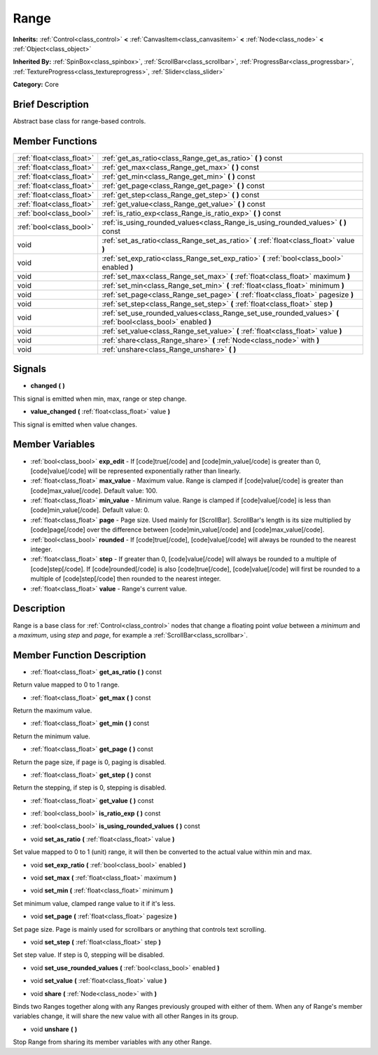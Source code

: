 .. Generated automatically by doc/tools/makerst.py in Godot's source tree.
.. DO NOT EDIT THIS FILE, but the Range.xml source instead.
.. The source is found in doc/classes or modules/<name>/doc_classes.

.. _class_Range:

Range
=====

**Inherits:** :ref:`Control<class_control>` **<** :ref:`CanvasItem<class_canvasitem>` **<** :ref:`Node<class_node>` **<** :ref:`Object<class_object>`

**Inherited By:** :ref:`SpinBox<class_spinbox>`, :ref:`ScrollBar<class_scrollbar>`, :ref:`ProgressBar<class_progressbar>`, :ref:`TextureProgress<class_textureprogress>`, :ref:`Slider<class_slider>`

**Category:** Core

Brief Description
-----------------

Abstract base class for range-based controls.

Member Functions
----------------

+----------------------------+-----------------------------------------------------------------------------------------------------------------+
| :ref:`float<class_float>`  | :ref:`get_as_ratio<class_Range_get_as_ratio>`  **(** **)** const                                                |
+----------------------------+-----------------------------------------------------------------------------------------------------------------+
| :ref:`float<class_float>`  | :ref:`get_max<class_Range_get_max>`  **(** **)** const                                                          |
+----------------------------+-----------------------------------------------------------------------------------------------------------------+
| :ref:`float<class_float>`  | :ref:`get_min<class_Range_get_min>`  **(** **)** const                                                          |
+----------------------------+-----------------------------------------------------------------------------------------------------------------+
| :ref:`float<class_float>`  | :ref:`get_page<class_Range_get_page>`  **(** **)** const                                                        |
+----------------------------+-----------------------------------------------------------------------------------------------------------------+
| :ref:`float<class_float>`  | :ref:`get_step<class_Range_get_step>`  **(** **)** const                                                        |
+----------------------------+-----------------------------------------------------------------------------------------------------------------+
| :ref:`float<class_float>`  | :ref:`get_value<class_Range_get_value>`  **(** **)** const                                                      |
+----------------------------+-----------------------------------------------------------------------------------------------------------------+
| :ref:`bool<class_bool>`    | :ref:`is_ratio_exp<class_Range_is_ratio_exp>`  **(** **)** const                                                |
+----------------------------+-----------------------------------------------------------------------------------------------------------------+
| :ref:`bool<class_bool>`    | :ref:`is_using_rounded_values<class_Range_is_using_rounded_values>`  **(** **)** const                          |
+----------------------------+-----------------------------------------------------------------------------------------------------------------+
| void                       | :ref:`set_as_ratio<class_Range_set_as_ratio>`  **(** :ref:`float<class_float>` value  **)**                     |
+----------------------------+-----------------------------------------------------------------------------------------------------------------+
| void                       | :ref:`set_exp_ratio<class_Range_set_exp_ratio>`  **(** :ref:`bool<class_bool>` enabled  **)**                   |
+----------------------------+-----------------------------------------------------------------------------------------------------------------+
| void                       | :ref:`set_max<class_Range_set_max>`  **(** :ref:`float<class_float>` maximum  **)**                             |
+----------------------------+-----------------------------------------------------------------------------------------------------------------+
| void                       | :ref:`set_min<class_Range_set_min>`  **(** :ref:`float<class_float>` minimum  **)**                             |
+----------------------------+-----------------------------------------------------------------------------------------------------------------+
| void                       | :ref:`set_page<class_Range_set_page>`  **(** :ref:`float<class_float>` pagesize  **)**                          |
+----------------------------+-----------------------------------------------------------------------------------------------------------------+
| void                       | :ref:`set_step<class_Range_set_step>`  **(** :ref:`float<class_float>` step  **)**                              |
+----------------------------+-----------------------------------------------------------------------------------------------------------------+
| void                       | :ref:`set_use_rounded_values<class_Range_set_use_rounded_values>`  **(** :ref:`bool<class_bool>` enabled  **)** |
+----------------------------+-----------------------------------------------------------------------------------------------------------------+
| void                       | :ref:`set_value<class_Range_set_value>`  **(** :ref:`float<class_float>` value  **)**                           |
+----------------------------+-----------------------------------------------------------------------------------------------------------------+
| void                       | :ref:`share<class_Range_share>`  **(** :ref:`Node<class_node>` with  **)**                                      |
+----------------------------+-----------------------------------------------------------------------------------------------------------------+
| void                       | :ref:`unshare<class_Range_unshare>`  **(** **)**                                                                |
+----------------------------+-----------------------------------------------------------------------------------------------------------------+

Signals
-------

-  **changed**  **(** **)**

This signal is emitted when min, max, range or step change.

-  **value_changed**  **(** :ref:`float<class_float>` value  **)**

This signal is emitted when value changes.


Member Variables
----------------

- :ref:`bool<class_bool>` **exp_edit** - If [code]true[/code] and [code]min_value[/code] is greater than 0, [code]value[/code] will be represented exponentially rather than linearly.
- :ref:`float<class_float>` **max_value** - Maximum value. Range is clamped if [code]value[/code] is greater than [code]max_value[/code]. Default value: 100.
- :ref:`float<class_float>` **min_value** - Minimum value. Range is clamped if [code]value[/code] is less than [code]min_value[/code]. Default value: 0.
- :ref:`float<class_float>` **page** - Page size. Used mainly for [ScrollBar]. ScrollBar's length is its size multiplied by [code]page[/code] over the difference between [code]min_value[/code] and [code]max_value[/code].
- :ref:`bool<class_bool>` **rounded** - If [code]true[/code], [code]value[/code] will always be rounded to the nearest integer.
- :ref:`float<class_float>` **step** - If greater than 0, [code]value[/code] will always be rounded to a multiple of [code]step[/code]. If [code]rounded[/code] is also [code]true[/code], [code]value[/code] will first be rounded to a multiple of [code]step[/code] then rounded to the nearest integer.
- :ref:`float<class_float>` **value** - Range's current value.

Description
-----------

Range is a base class for :ref:`Control<class_control>` nodes that change a floating point *value* between a *minimum* and a *maximum*, using *step* and *page*, for example a :ref:`ScrollBar<class_scrollbar>`.

Member Function Description
---------------------------

.. _class_Range_get_as_ratio:

- :ref:`float<class_float>`  **get_as_ratio**  **(** **)** const

Return value mapped to 0 to 1 range.

.. _class_Range_get_max:

- :ref:`float<class_float>`  **get_max**  **(** **)** const

Return the maximum value.

.. _class_Range_get_min:

- :ref:`float<class_float>`  **get_min**  **(** **)** const

Return the minimum value.

.. _class_Range_get_page:

- :ref:`float<class_float>`  **get_page**  **(** **)** const

Return the page size, if page is 0, paging is disabled.

.. _class_Range_get_step:

- :ref:`float<class_float>`  **get_step**  **(** **)** const

Return the stepping, if step is 0, stepping is disabled.

.. _class_Range_get_value:

- :ref:`float<class_float>`  **get_value**  **(** **)** const

.. _class_Range_is_ratio_exp:

- :ref:`bool<class_bool>`  **is_ratio_exp**  **(** **)** const

.. _class_Range_is_using_rounded_values:

- :ref:`bool<class_bool>`  **is_using_rounded_values**  **(** **)** const

.. _class_Range_set_as_ratio:

- void  **set_as_ratio**  **(** :ref:`float<class_float>` value  **)**

Set value mapped to 0 to 1 (unit) range, it will then be converted to the actual value within min and max.

.. _class_Range_set_exp_ratio:

- void  **set_exp_ratio**  **(** :ref:`bool<class_bool>` enabled  **)**

.. _class_Range_set_max:

- void  **set_max**  **(** :ref:`float<class_float>` maximum  **)**

.. _class_Range_set_min:

- void  **set_min**  **(** :ref:`float<class_float>` minimum  **)**

Set minimum value, clamped range value to it if it's less.

.. _class_Range_set_page:

- void  **set_page**  **(** :ref:`float<class_float>` pagesize  **)**

Set page size. Page is mainly used for scrollbars or anything that controls text scrolling.

.. _class_Range_set_step:

- void  **set_step**  **(** :ref:`float<class_float>` step  **)**

Set step value. If step is 0, stepping will be disabled.

.. _class_Range_set_use_rounded_values:

- void  **set_use_rounded_values**  **(** :ref:`bool<class_bool>` enabled  **)**

.. _class_Range_set_value:

- void  **set_value**  **(** :ref:`float<class_float>` value  **)**

.. _class_Range_share:

- void  **share**  **(** :ref:`Node<class_node>` with  **)**

Binds two Ranges together along with any Ranges previously grouped with either of them. When any of Range's member variables change, it will share the new value with all other Ranges in its group.

.. _class_Range_unshare:

- void  **unshare**  **(** **)**

Stop Range from sharing its member variables with any other Range.


